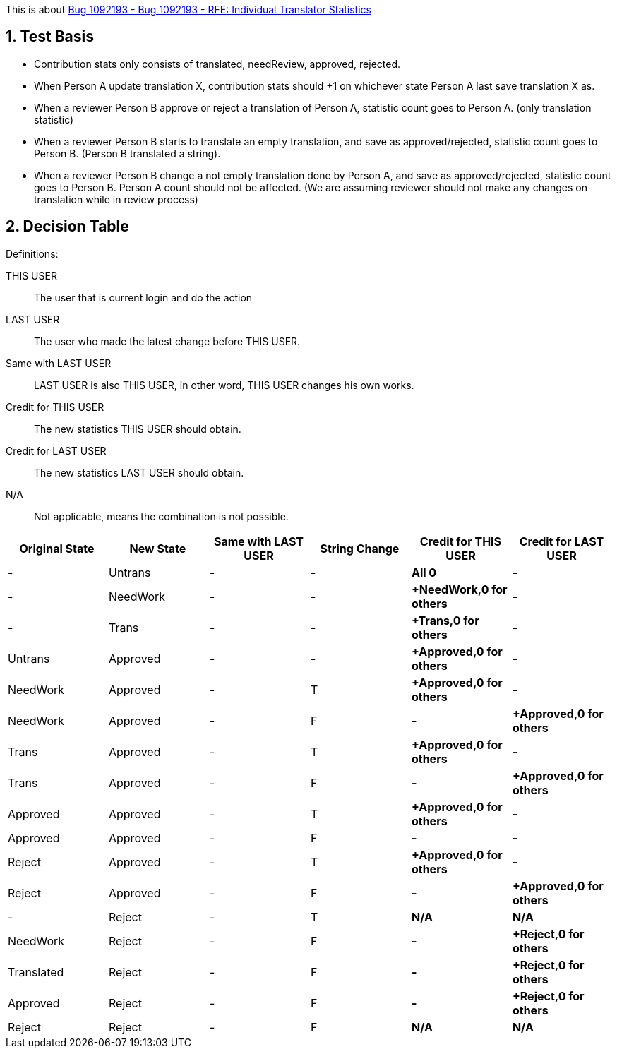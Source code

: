 :numbered:

This is about https://bugzilla.redhat.com/show_bug.cgi?id=1092193[Bug 1092193 - Bug 1092193 - RFE: Individual Translator Statistics]

== Test Basis
 * Contribution stats only consists of translated, needReview, approved, rejected.
 * When Person A update translation X, contribution stats should +1 on whichever state Person A last save translation X as.
 * When a reviewer Person B approve or reject a translation of Person A, statistic count goes to Person A. (only translation statistic)
 * When a reviewer Person B starts to translate an empty translation, and save as approved/rejected, statistic count goes to Person B. (Person B translated a string).
 * When a reviewer Person B change a not empty translation done by Person A, and save as approved/rejected, statistic count goes to Person B. Person A count should not be affected. (We are assuming reviewer should not make any changes on translation while in review process)

== Decision Table
Definitions:

THIS USER:: The user that is current login and do the action
LAST USER:: The user who made the latest change before THIS USER.
Same with LAST USER:: LAST USER is also THIS USER, in other word, THIS USER changes his own works.
Credit for THIS USER:: The new statistics THIS USER should obtain.
Credit for LAST USER:: The new statistics LAST USER should obtain.
N/A:: Not applicable, means the combination is not possible.

[format="csv",frame="topbot",options="header"]
[cols="4*,s,s"]
|====
"Original State","New State","Same with LAST USER","String Change", "Credit for THIS USER", "Credit for LAST USER"
-,Untrans,-,-,"All 0",-
-,NeedWork,-,-,"+NeedWork,0 for others",-
-,Trans,-,-,"+Trans,0 for others",-
Untrans,Approved,-, -,"+Approved,0 for others",-
NeedWork,Approved,-,T,"+Approved,0 for others",-
NeedWork,Approved,-,F, -, "+Approved,0 for others"
Trans,Approved,-,T, "+Approved,0 for others",-
Trans,Approved,-,F, -, "+Approved,0 for others"
Approved,Approved,-,T, "+Approved,0 for others",-
Approved,Approved,-,F, -, -
Reject,Approved,-,T, "+Approved,0 for others",-
Reject,Approved,-,F, -, "+Approved,0 for others"
-,Reject,-,T,N/A,N/A
NeedWork,Reject,-,F,-,"+Reject,0 for others"
Translated,Reject,-,F,-,"+Reject,0 for others"
Approved,Reject,-,F,-,"+Reject,0 for others"
Reject,Reject,-,F,N/A,N/A
|====
